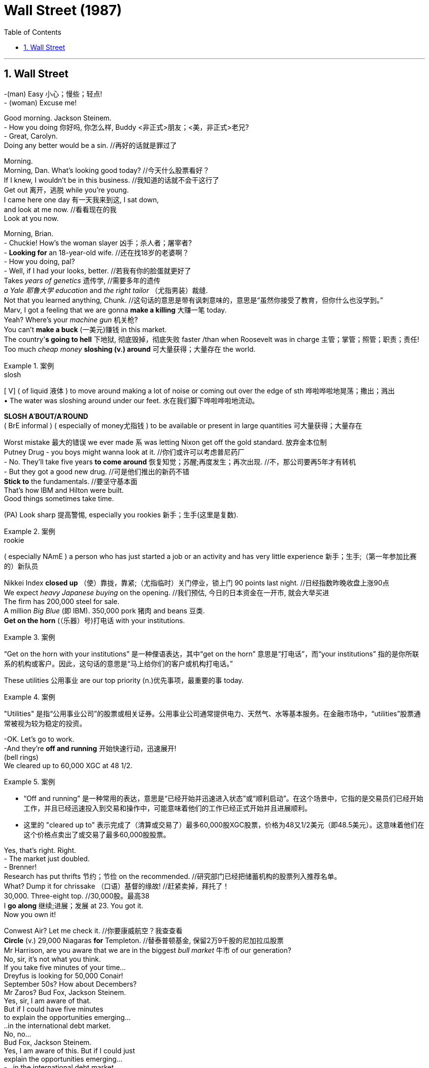 
= Wall Street (1987)
:toc: left
:toclevels: 3
:sectnums:
:stylesheet: ../+ 美国高中历史教材 American History ： From Pre-Columbian to the New Millennium/myAdocCss.css

'''

== Wall Street


-(man) Easy 小心；慢些；轻点! +
- (woman) Excuse me! +

Good morning. Jackson Steinem. +
- How you doing 你好吗, 你怎么样, Buddy <非正式>朋友；<美，非正式>老兄? +
- Great, Carolyn. +
Doing any better would be a sin.  //再好的话就是罪过了 +

Morning. +
Morning, Dan. What's looking good today? //今天什么股票看好？ +
If I knew, I wouldn't be in this business. //我知道的话就不会干这行了 +
Get out 离开，逃脱 while you're young. +
I came here one day 有一天我来到这, I sat down, +
and look at me now. //看看现在的我 +
Look at you now. +

Morning, Brian. +
- Chuckie! How's the woman slayer 凶手；杀人者；屠宰者? +
- *Looking for* an 18-year-old wife. //还在找18岁的老婆啊？ +
- How you doing, pal? +
- Well, if I had your looks, better. //若我有你的脸蛋就更好了 +
Takes _years of genetics_ 遗传学,   //需要多年的遗传 +
_a Yale 耶鲁大学 education_ and _the right tailor_  （尤指男装）裁缝. +
Not that you learned anything, Chunk. //这句话的意思是带有讽刺意味的，意思是“虽然你接受了教育，但你什么也没学到。”  +
Marv, I got a feeling that we are gonna *make a killing* 大赚一笔 today. +
Yeah? Where's your _machine gun_ 机关枪? +
You can't *make a buck* (一美元)赚钱 in this market. +
The country'*s going to hell* 下地狱, 彻底毁掉，彻底失败 faster /than when Roosevelt was in charge 主管；掌管；照管；职责；责任! +
Too much _cheap money_ *sloshing (v.) around* 可大量获得；大量存在 the world. +

[.my1]
.案例
====
.slosh
[ V] ( of liquid 液体 ) to move around making a lot of noise or coming out over the edge of sth 哗啦哗啦地晃荡；撒出；溅出 +
• The water was sloshing around under our feet. 水在我们脚下哗啦哗啦地流动。

*SLOSH AˈBOUT/AˈROUND*  +
( BrE informal ) ( especially of money尤指钱 ) to be available or present in large quantities 可大量获得；大量存在

====

Worst mistake 最大的错误 we ever made `系` was letting Nixon get off the gold standard. 放弃金本位制 +
Putney Drug - you boys might wanna look at it. //你们或许可以考虑普尼药厂 +
- No. They'll take five years *to come around* 恢复知觉；苏醒;再度发生；再次出现. //不，那公司要再5年才有转机 +
- But they got a good new drug. //可是他们推出的新药不错 +
*Stick to* the fundamentals. //要坚守基本面 +
That's how lBM and Hilton were built. +
Good things sometimes take time. +

(PA) Look sharp 提高警惕, especially you rookies 新手；生手(这里是复数). +

[.my1]
.案例
====
.rookie
( especially NAmE ) a person who has just started a job or an activity and has very little experience 新手；生手;（第一年参加比赛的）新队员
====

Nikkei Index *closed up* （使）靠拢，靠紧;（尤指临时）关门停业，锁上门 90 points last night. //日经指数昨晚收盘上涨90点 +
We expect _heavy Japanese buying_ on the opening. //我们预估, 今日的日本资金在一开市, 就会大举买进 +
The firm has 200,000 steel for sale. +
A million _Big Blue_ (即 IBM). 350,000 pork 猪肉 and beans 豆类.  +
*Get on the horn* (（乐器）号)打电话 with your institutions. +

[.my1]
.案例
====
“Get on the horn with your institutions” 是一种俚语表达，其中“get on the horn” 意思是“打电话”，而“your institutions” 指的是你所联系的机构或客户。因此，这句话的意思是“马上给你们的客户或机构打电话。”
====

These utilities 公用事业 are our top priority (n.)优先事项，最重要的事 today. +

[.my1]
.案例
====
"Utilities" 是指“公用事业公司”的股票或相关证券。公用事业公司通常提供电力、天然气、水等基本服务。在金融市场中，“utilities”股票通常被视为较为稳定的投资。
====

-OK. Let's go to work. +
-And they're *off and running* 开始快速行动，迅速展开! +
(bell rings) +
We cleared up to 60,000 XGC at 48 1/2. +

[.my1]
.案例
====
- “Off and running” 是一种常用的表达，意思是“已经开始并迅速进入状态”或“顺利启动”。在这个场景中，它指的是交易员们已经开始工作，并且已经迅速投入到交易和操作中，可能意味着他们的工作已经正式开始并且进展顺利。
- 这里的 "cleared up to" 表示完成了（清算或交易了）最多60,000股XGC股票，价格为48又1/2美元（即48.5美元）。这意味着他们在这个价格点卖出了或交易了最多60,000股股票。
====

Yes, that's right. Right. +
- The market just doubled. +
- Brenner! +
Research has put thrifts 节约；节俭 on the recommended. //研究部门已经把储蓄机构的股票列入推荐名单。 +
What? Dump it for chrissake （口语）基督的缘故!  //赶紧卖掉，拜托了！ +
30,000. Three-eight top.  //30,000股。最高38 +
I *go along* 继续;进展；发展 at 23. You got it. +
Now you own it! +

Conwest Air? Let me check it.  //你要康威航空？我查查看 +
*Circle* (v.) 29,000 Niagaras *for* Templeton. //替泰普顿基金, 保留2万9千股的尼加拉瓜股票 +
Mr Harrison, are you aware that we are in the biggest _bull market_ 牛市 of our generation? +
No, sir, it's not what you think. +
If you take five minutes of your time... +
Dreyfus is looking for 50,000 Conair! +
September 50s? How about Decembers? +
Mr Zaros? Bud Fox, Jackson Steinem. +
Yes, sir, I am aware of that. +
But if I could have five minutes +
to explain the opportunities emerging... +
..in the international debt market. +
No, no... +
Bud Fox, Jackson Steinem. +
Yes, I am aware of this. But if I could just +
explain the opportunities emerging... +
- ..in the international debt market... +
- (line disconnects) +
I'm sure that... +
Yesterday concerns my future. +
I need the info now, before the close. +
No, in ten minutes it's history. +
At four I'm a dinosaur! +
Howard, I thought you were a gentleman. +
Sure it's gone down. You got the tip. I didn't. +
- Why would I tell you to sell it? +
- Give it back! +
To who? I can't give it back - you own it! +
No, he's not here. +
- (whispers) That's what you told us to say. +
- Gimme that phone. +
- Hello? +
- Hello. +
- Who am I talking to? +
- The sales manager. What's the problem? +
What? Will you gimme a break? How was +
I supposed to know you were in surgery? +
What am I - Marvin the Mindreader?! +
Uh, no, sir. l'll discuss that with the +
account executive, and l'll get back to you. +
No, no, sir. You're welcome. +
I'm closing the account. +
If he doesn't pay tomorrow, you pay. +
Mr Lynch, I swear to you, he's lying. +
We give you a rich man's account,... +
..and you tell me he's gonna DK you +
for a lousy quarter point? +
You're being unfair, sir. +
You know he's got a history for bullshit. +
Somebody's got to pay. +
Ain't gonna be me. +
Buddy, Buddy. +
A little trouble, huh, today, Buddy? +
Howard the jerk reneged on me. I gotta +
cover his losses to the tune of seven grand. +
Yeah! I'm holding! +
I'm tapped out. American Express +
got a hit man looking for me. +
lt coulda been worse, right? +
Coulda been my money. +
Here, here, rookie, let me help you out. +
I got... a C-note. +
- Thanks, Marv. l'll make it up to you. +
- Yes, I am still here! +
You know what my dream is? +
To one day be on the other end of that phone. +
Oh, you got it, baby. +
Where the real cheesecake is. +
Hey, Bud, you forgetting something? +
The Gekko phone call? +
When are you gonna realise it's the big game +
hunters who bag elephants, not guys like us. +
- Gordon Gekko, please. +
- Gekko's beautiful. +
30 seconds after the Challenger blew up, +
he's selling NASA stock short. +
Yeah, but... 47 million he made +
on the Melcore deal. +
23 on the lmperial deal before he was 40. +
The guy makes 20 times what Dave Winfield +
makes in a year, and he talks to everybody. +
And he had an ethical bypass at birth. +
- Hello, Natalie. Guess who? +
- Mr Fox. +
Right. Every day I say to myseIf that today +
could be the day. So will you marry me? +
- l'll think about it. +
- Then can you get me through to Mr Gekko? +
- He's very busy. +
- Of course he is. Five minutes is all I ask. +
Mr Fox, I'm sure you're a good broker, +
but our traders deal with the brokers. +
Mr Gekko deals with investment bankers. +
- Tell him I called. There are big changes... +
- Yes, l'll give him your message. +
Leo, I understand, but you have to realise +
there'll be major subordinated debt involved. +
- Buddy, how ya doing? +
- Great, Charlie. Any better would be a sin. +
Jesus Christ! Listen, I hear all you guys +
on Wall Street are millionaires. +
- When you gonna make us all rich? +
- You need an account to win the lottery. +
- Give me 50 grand. l'll get you a condo. +
- Sure! We'll own the airline by then! +
Why don't he make himseIf rich, +
so he can pay off his school loans? +
Nice to see you're in such a good mood, Dad. +
Did Mom give you fish for dinner? +
You smoke too much. How often you +
gotta go to the hospital to realise? +
Leave me alone. lt's the only thing that +
makes me feel good. There, Frank. All set. +
Spaghetti! +
Your mother still makes lousy spaghetti. +
- lt's pasta now. Spaghetti's out of date. +
- So am l. You want a beer? +
Billie! Bring a Molson Lite for the kid! +
- Looking good, huh? +
- He looks terrific. +
Carl, we'll be at the bar. +
- l'll catch up with you. +
- All right, Charlie. +
So... +
You look like you've grown another inch, +
but you don't look so hot, Buddy. +
- You're gonna get bags under your eyes. +
- Yeah, I had a tough day. +
- Some jerk DK'd me. I gotta cover his loss. +
- Speak English. +
DK: Didn't Know who I was +
when the options he bought took a bath. +
- Bastard reneged on me! +
- I told you not to get into that racket. +
You coulda been a doctor or a lawyer. +
If you'd stayed at Bluestar, you coulda been a +
supervisor now, instead of being a salesman. +
Dad, how many times I gotta tell you I am not +
a salesman? I'm an account executive. +
Soon I'm moving into investment banking. +
You ask strangers for money - +
you're a salesman. +
Dad, it takes time. +
You gotta build a client list. +
I can make more money in one year +
as a broker than in five at this airline. +
Thank you, Billie. +
I don't get it, kid. You borrow money to go +
to NYU. First year out, you make 35 grand. +
You made 50 grand last year, and can't +
pay off your loans. Where does it go?! +
Dad, 50K does not get you +
to first base in the Big Apple. +
I got 40% in taxes, 15 grand for rent. +
I got school loans, car loans, food - +
that's three bills a month. I need suits... +
Come back home and live rent-free +
instead of that roach-infected place. +
$50,000! Jesus Christ! +
The whole world's off its rocker! +
I made $47,000 last year. That's before taxes. +
That's Queens, Dad! A 5% mortgage +
and you rent the top room. +
I gotta live in Manhattan to be a player. +
There is no nobility in poverty any more, Dad. +
One day you'll be proud of me. You'll see. +
lt's yourseIf you gotta +
be proud of, Huckleberry. +
How much you need? +
Can you spare 300? +
l'll pay you back next month, I promise. +
- I don't know if I got that much on me. +
- Not in here. Please. +
lt adds up. 300 here, 200 there. +
Your brother... +
I always say money's something you need +
in case you don't die tomorrow. Right, Carl? +
How you doing? +
- How's work treating you? +
- Damn mandatory drug test. +
They're driving us crazy. I got flagged for my +
blood pressure pills. Can you believe that? +
The good news is we had a meeting with +
the controller about some union business. +
Remember the accident last year +
and the investigation? +
The FAA is gonna rule it was a manufacturing +
error in the door-latch mechanism. I knew it. +
I kept telling 'em it wasn't maintenance. +
lt's the greedy manufacturers in Cincinnati. +
- That's great. +
- This gets us out from under suspension. +
We can go for those new routes to Pittsburgh +
and Boston. We'll compete with the big guys. +
To Bluestar. As your broker, all I can +
advise is you hold on to that stock. +
What stock? Are you kiddin'? +
- Are you sure about this thing? +
- What? +
- The FAA announcement. +
- Sure I'm sure. +
Look at me. You got that +
mischievous look in your eye, Buddy. +
You used to smile like that +
when you were a kid sleeping. +
lt's true. Just like that. +
( computer plays "Happy Birthday") +
Morning, Gordon. +
Delivery for Mr Gekko. lt's a personal item. +
He needs you to sign for it. +
Send him in. +
Hello, Natalie. Recognise the voice? Here's +
a hint - you're thinking about marrying me. +
- Why are you here? +
- You're lovelier than I pictured. +
- Got a birthday present for Mr Gekko. +
- You can't come barging in here. +
- What makes you think it's his birthday? +
- Well, it's in the bible, see? +
You better go buy him a gift. +
Please, Natalie, let me give this to him. +
Cuban cigars. His favourite and tough to get. +
Please, Natalie? +
Stay here. l'll see what I can do. +
Wait outside. +
Yeah, l'll see you shortly, I hope. +
Five minutes. +
Well, life all comes down to a few moments. +
This is one of 'em. +
What the hell's going on? +
I'm looking at 200,000 shares move, pal. +
I wanna know if we're part of it. +
We'd better be, or I'm gonna come +
and eat your lunch for you. Back in two. +
Sorry, Jeff. Look, I loved it at 40. +
lt's an insult at 50. +
Their analysts don't know +
preferred stock from livestock. +
Wait till it heads south, then we raise the +
sperm count on the deal. Get back at ya. +
This is the kid. Calls me 59 days in a row. +
Wants to be a player. +
Oughta be in the dictionary +
under "persistence". +
Listen, Jerry, I'm looking for negative control. +
No more than 30, 35%. +
Just enough to block anybody else's merger +
plans, and find out if the books are cooked. +
If it looks as good as on paper, +
we're in the kill zone, pal. +
Lunch? You kiddin'? Lunch is for wimps. +
OK, Billy. l'll talk at ya. +
How do you do, Mr Gekko? I'm Bud Fox. +
So you say. Nice to meet you. +
Hope you're intelligent. +
- Where'd you get these? +
- I got a connection at the airport. +
So what's on your mind, kemo sabe? +
Why am I listening to you? +
I gotta monitor my blood pressure, +
so don't upset me. +
No. No, sir. +
ln 45 seconds, the microprocessor computes +
your systolic and diastolic pressure. +
Got an LCD read-out, cost-effective... +
Less than one visit to a doctor. +
I just wanna let you know l've read all about +
you at NYU Business. I think you're a genius. +
l've always dreamed of one thing and +
that's to do business with a man like you. +
- What firm you with? +
- Jackson Steinem. +
They're going places. +
Good junk-bond department. +
You the financing on +
that Jansen investment? +
Yeah. I'm working on +
some other interesting stuff. +
Cosmetic company, by any chance? +
Are you tweIfth man on the deal team? +
Last to know? +
- I can't tell you that, Mr Gekko. +
- So what you got for me, sport? +
Chart breakout on +
Whitewood-Young lndustries. +
Explosive earnings. A 30% discount from +
book. Great cash flow. Couple of 5% holders. +
- lt's a dog. +
- Strong management. +
lt's a dog, pal. What else you got +
besides connections at the airport? +
(secretary) Mr Stevenson in San Francisco. +
- He respond? +
- Lecturing on economics. +
- What?! +
- No, he's in Chicago. +
Why the hell is Cromwell giving a lecture +
tour when he's losing 60 million a quarter?! +
Guess he's giving lectures +
in how to lose money. +
If this guy owned a funeral parlour, +
no one would die! This turkey is braindead! +
OK. All right, Christmas is over, +
and business is business. +
You keep on buying. Dilute the son of a bitch! +
Ollie, I want every orifice +
in his fuckin' body flowin' red! +
He's flowin', Gordo. Piece of cake. +
This guy's the best trader on the street. +
Susan, get me the LBO analysis +
on Teldar Paper. Bring it in here, please. +
- (intercom) Mr Gekko, your wife. +
- What else you got? +
Terafly. Analysts don't like it. I do. +
The break-up value is twice the market price. +
This deal finances itseIf. +
You sell off two divisions... +
Not bad for a quant, +
but that's a dog with different fleas. +
Come on, pal. +
Tell me something I don't know. +
lt's my birthday. +
Surprise me. +
- Bluestar. +
- What? +
- Bluestar Airlines. +
- Rings a bell somewhere. So what? +
lt's a comer. 80 medium-body jets. 300 pilots. +
Flies to Florida, Canada, +
uh, Northeast, the Caribbean. +
- Great slots in major cities. +
- I don't like airlines. Lousy unions. +
Well, there was a crash last year. +
They just got a favourable +
ruling on a lawsuit. +
Even the plaintiffs don't know about it. +
Well, how do you know about it? +
I just know. +
The decision should clear the way +
for new planes and routes. +
There's only a small float. You should grab it. +
Good for a five-point pop. +
250,000 shares at 18 1/4 from Jansen. +
I can pull twice that at 18 1/2 +
from the California pensions. +
We got close to haIf a million +
shares in the bag. +
The Terminator! +
Blow 'em away, Ollie! +
We got the Beezer Brothers. +
I'm working on the Silverberg boys. +
Rip their fuckin' throats out! +
Stuff 'em in your garbage compactor! +
lnteresting. Got a card? +
Home number's on the back. +
Bud Fox, I look at a hundred +
deals a day. I choose one. +
- I hope to hear from you, sir. +
- Thanks for the cigars. +
Let's go, guys. Looks like +
we're going over 5% in Teldar. +
Start the lawyers on a tender offer and 13D. +
We buy everything in sight, +
but we don't pay over 22. +
They'll fight. They got Myers +
and Thromberg doing their legal. +
- Thanks, Natalie. +
- Have a nice day, Mr Fox. +
Mr Gekko, your conference call is ready. Mr +
Sugarman in Delaware, Mr Bernard in LA,... +
..Mr Jackson and Ms Rosco +
in London. They're all on. +
Please, I'm begging you. +
I'm in a bind down here. +
We got all these damn new computers and +
young men that are edging me out here. +
Hey, Bud! Did he see you? +
Yeah, he saw right through me. +
Cheer up. You shook Gekko's hand +
and you still got all your fingers. +
Besides, he's not the only +
elephant in the jungle. +
Holy cow! Did you get something +
from him? Teldar Paper, huh? +
Nah. lt's a dog with fleas. +
Fox, where have you been +
for the last three hours, hm? +
If I were you, and I thank +
my personal God I am not,... +
..l wouldn't be sitting around chinwagging. +
Plenty of six-figure names +
in that zip-code pile to cold-call. +
Buddy, I got tickets for the Knick game +
tonight. Cruise some chicks afterwards. +
Whaddaya say? +
- No, I gotta read my charts. +
- Forget charts, will ya? +
We're not fund managers. +
Churn 'em and burn 'em! +
I am offering you the Knicks and chicks. +
God help you before you turn +
into poor Steeples over there. +
Preferably Lou Mannheim. +
Yeah, nice guy, but he's a loser. He lost all +
his equity when the firm went belly-up in '71. +
You wanna be in your sixties still pitching? +
Hey, Buddy, whatever happened to +
that cute analyst at Thudder and Wicks? +
Cindy. Having sex with her +
was like reading the Wall Street Journal. +
- She had a heartbeat. +
- You wanna bet? +
I gotta get to work. Zs today. +
Call for you, Buddy! Pick up two! +
- Bud Fox. +
- All right, Bud Fox. +
I want you to buy 20,000 shares of Bluestar... +
..at fifteen and an eighth, +
three-eighths tops. +
And don't screw it up, sport. +
- Think you can handle that? +
- Yes, sir! Thank you. You won't regret this. +
Whoo! Marv, I just bagged the elephant! +
Gekko? +
- Hiya, sport. +
- Nice to see you again, Mr Gekko. +
Try the steak tartare. lt's off the menu. +
Louis'll make it for you. +
- (Louis) Of course, sir. Anything to drink? +
- Just an Evian, please. +
Hey, see this? Can you believe it? +
lt's got a two-inch screen. +
I can hardly see it. +
lt's for my kid - Rudy. +
Three years old, he's an electronics freak. +
We're going into a new age, pal. +
So how's business today? +
Great. Bluestar was at 17 1/4 +
when I left the office. Up from 15. +
Might spin up to 18 by the bell. +
Teldar's shooting up. +
Did you buy any for yourseIf? +
I bet you were on the phone +
two minutes after you got out of my office. +
No, sir, that wouldn't have been legal. +
Sure. Relax, pal. +
No one's gonna blow the whistle on you. +
ls that legal? Why don't you +
put that in my account? +
- Hey, Gordon! +
- Georgie! The cellular king! How you been? +
- Monique, nice to see you, my dear. +
- Hello, Gordon. +
- You look wonderful. +
- You're looking very well yourseIf. +
And Mr Davis... +
Can I get the check here, please? +
For chrissakes! +
Cover that Bluestar buy. Put 200 thou on one +
of those bow-wow stocks you mentioned. +
Pick the dog with the least fleas. +
Use a stop-loss, so your downside's 100 thou. +
And buy a decent suit. +
You can't come in here looking like this. +
Go to Morty Sills. Tell him I sent you. +
Yes, sir. Thank you, Mr Gekko. Thank you +
for the chance. You will not regret this. +
You're with a winner. +
Right... right... +
Put the rest of the money in a tax-free fund. +
I wanna see how you do before I invest it. +
And save the cheap salesman talk. +
lt's obvious. +
- Excuse me, sir? +
- You heard me. +
I don't like losses, sport. +
Nothing ruins my day more than losses. +
Now you do good... you get perks. +
Lots and lots of perks. +
- Louis, take care of my friend. +
- Thank you, sir. +
Have a good lunch, Buddy. +
Hi, Richard. +
(knock on door) +
Hi, Bud. +
Hi. +
I'm Lisa. A friend of Gordon's. +
Lisa? Gordon? Oh, oh, Mr Gekko. Sure. +
Uh, would you like to come in? +
Didn't he tell you? +
Oh, that's so like Gordon. +
Why don't you get dressed? We're going out. +
We are? +
So... where are we going? +
Wherever you like. +
Lutéce. 21. The River Café. +
Or maybe we could just... +
..drive around for a while. +
Work up an appetite. +
Want some? +
Gordon tells me that +
you're a very talented broker. +
What do you like? +
Like? (clears throat) Well... +
l've got this guy who tells me +
to buy Hewlett-Packard,... +
..but l've been burned on tips. +
Uh... Hewlett. +
Now, let's see. lt closed at 41 1/4. +
Up an eighth. Very attractive. +
About, uh... average yield. +
- Very attractive. +
- Mmm... +
- Rising profits. +
- Ooh! +
Strong balance sheet. +
You're hot on this stock. +
Uh... lt's ready to take off. +
l'd jump all over it if I were you. +
- Good morning, Carolyn. +
- Morning. You look happy. +
- Any better and l'd be guilty. +
- You were never innocent, sugar pie. +
How do you know? You wish! +
Goddamn! We sure went down +
the toilet on that ugly bitch! +
Oh, Buddy! Mr Gekko's office is looking +
for you. Be at the Wyatt Club courts at six. +
Come on, sport. You gotta try harder. +
I need some exercise, for chrissakes. +
- I don't think I can go on, Mr Gekko. +
- Push yourseIf. Finish out the game. +
lt's a very nice club, Mr Gekko. +
Yeah. +
Not bad for a City College boy. +
Bought my way in. Now all these lvy League +
schmucks are sucking my kneecaps. +
I just got on the board of the Bronx Zoo. +
lt cost me a mil. +
That's the thing you gotta +
remember about WASPs. +
They love animals, +
but they can't stand people. +
Uh, Mr Gekko,... +
..we took a little loss today. +
We got stopped out on Terafly. +
About a hundred grand. +
Well, I guess your dad's not a union +
representative of that company, huh? +
How do you know about my father? +
The most valuable commodity +
I know of is information. +
Wouldn't you agree? +
Yeah. +
The public's out there +
throwing darts at a board, sport. +
I don't throw darts at a board. +
I bet on sure things. +
Read Sun Tzu, The Art of War. +
"Every battle is won before it's ever fought." +
Think about it. +
You're not as smart as I thought you were. +
You ever wonder why fund managers +
can't beat the S&P 500? +
Cos they're sheep. +
And sheep get slaughtered. +
l've been in this business since '69. +
Most of these Harvard MBA types +
don't add up to dogshit. +
You need guys that are poor, +
smart and hungry. And no feelings. +
You win a few, you lose a few, +
but you keep on fighting. +
And if you need a friend, get a dog. +
lt's trench warfare out there, pal. +
- Hey, Georgie. +
- Hey, Gordon. +
- How's Larchmont treating you? +
- Fine. How's the Praxar deal going? +
- You should know, pal. +
- Asshole! +
And inside here, too. +
I got 20 other brokers analysing charts, pal. +
I don't need another one. +
See you around, Buddy. +
I am notjust another broker, Mr Gekko. +
If you give me another chance, l'll prove it. +
l'll go the extra yard for you. +
Just one more chance, Mr Gekko. Please! +
Want another chance? Then stop sending me +
information, and start getting me some. +
Get dressed. l'll show you my charts. +
- You know the name? +
- Larry Wildman, one of the first raiders. +
Sir Larry Wildman. Like all Brits, thinks +
he was born with a better pot to piss in. +
Bribed an old secretary of mine +
to open her mouth. +
Stole RDL Pharmaceuticals +
right from under me. +
Wildman, the "White Knight". +
I remember that deal. +
You were involved, Mr Gekko? +
Payback time, sport. +
See that building? I bought that building +
ten years ago. My first real-estate deal. +
Sold it two years later. +
Made an $800,000 profit. +
lt was better than sex. +
At the time I thought that was all the money +
in the world. Now it's a day's pay. +
Anyway, I had a mole in Wildman's operation. +
- He gave me haIf the picture, then got fired. +
- I don't think I follow you. +
Wildman's in town. +
He just became an American citizen. +
Something big is going down, OK? +
I wanna know where he goes, what he sees. +
I want you, pal, to fill out the missing picture. +
Mr Gekko, it's not exactly what I do. +
I could lose my licence. +
If the SEC found out, I could go to jail. +
That's inside information, isn't it? +
Like when a father tells his son +
about a court ruling on an airline? +
Or someone overhears I'm buying Teldar, +
and decides he's gonna buy some? +
Or the chairman of the board of XYZ +
decides it's time to blow out XYZ? +
ls that what you mean? +
Unless your father's on the board +
of directors of another company,... +
..you and I are gonna have a very +
tough time doing business together. +
- What about hard work? +
- What about it? You work hard? +
Bet you stayed up analysing that stock +
you gave me. Where'd it get you? +
My father worked like an elephant till +
he dropped dead at 49 with a heart attack. +
Wake up, will ya, pal? +
If you're not inside, you are outside, OK? +
I'm not talking about some +
$400,000-a-year Wall Street stiff,... +
..flying first class and being comfortable. +
I'm talking about liquid. +
Rich enough to have your own jet. +
Rich enough not to waste time. +
Fifty, a hundred million dollars, Buddy. +
A player,... +
..or nothing. +
Now you had what it took +
to get into my office. +
The real question is whether +
you got what it takes to stay. +
Look at that. +
You're gonna tell me the difference +
between this guy and that guy is luck? +
Mohammed, pull over. +
If you don't mind, I'm gonna +
drop you off here. I'm late. +
Buddy, it's been nice meeting you, OK? +
(Buddy taps on window) +
All right, Mr Gekko. +
You got me. +
Excuse me, please. +
Excuse me. +
I'm sorry, sir. Do you have a reservation? +
- Uh, table for one. +
- Reservations only. We're booked for a week. +
All right. Don't touch. +
Everything ready, sir. +
Excuse me! ls Mr Wildman +
on board that plane? +
Shit! My boss is gonna kill me! +
I'm supposed to give him this. +
- You know where that plane is going? +
- Erie, Pennsylvania. +
Thank you. +
After spending the morning at Kahn +
Seidelman in the junk-bond department,... +
..he had lunch at that restaurant, Le Circus, +
with some well-dressed bean counters. +
He later stopped off at Morgan. l'd say +
from all the smiling and palm-pressing... +
..Larry got himseIf some +
nice fat financing, GG. +
Bright, but not bright enough, Sherlock. +
Roll the dice and play Monopoly. +
What box is Sir Larry gonna +
land on in Erie, Pennsylvania? +
Jesus Christ! He's buying Anacott Steel. +
OK. When the market opens tomorrow, +
I want you to buy 1500 July 50 calls. +
- You hear me? +
- Yes, sir. +
And start buying 1,000-share blocks +
and take it up to $50. +
When it reaches 50, +
give out a little taste to your friends. +
Then I want you to call +
the Wall Street Chronicle, extension 1605. +
You tell the man +
"Blue Horseshoe loves Anacott Steel". +
- You got that? +
- The Wall Street Chronicle. +
Congratulations, Buddy. +
You scored. l'll talk at ya. +
Start buying Anacott Steel across the board. +
Use the offshore accounts. +
And keep it quiet. +
Frank, 10,000 ANC at 46. Let me know +
how the options are opening, OK? +
Thank you. +
Jackson Steinem! +
- How is Anacott Steel? +
- 5 3/4, 6. 2,000 up. +
- Six at 10,000. +
- l'll sell you 2,000. +
That's not what I said. I said 20,000 shares. +
(trader) Anacott trades at six. +
- 8,000 at a quarter? +
- l'll take 8,000. +
Make it six to a haIf, 2,000 up. +
(Marvin) I know what time it is, +
and this is what I'm saying. +
We have important financial news, Mr Erlich, +
that just happens to concern your future. +
- You could benefit... What's going on? +
- Anacott Steel. Put your best customers in it. +
Lou, I got a sure thing. +
Anacott Steel. +
No such thing, except death and taxes. Not +
a good company any more. No fundamentals. +
What's goin' on, Bud? +
You know something? +
Remember, there are no short cuts, son. +
Quick-buck artists come and go +
with every bull market. +
The steady players make it +
through the bear markets. +
You're a part of something here, Bud. +
The money you make for people creates +
science and research jobs. Don't sell that out. +
You're right, but you gotta get to the +
big time first, then you can do good things. +
- You can't get a little bit pregnant, son. +
- Lou, trust me. lt's a winner. Buy it. +
We'll kamikaze over to Nell's, +
chase some cotton underwear. +
I know this 18-year-old bimbette +
that's gorgeous. Hold on. +
- Play tennis Saturday? +
- Can't. Fly-fishing in Canada. Real big client. +
- Take Anacott? +
- Light snack, but good. Thanks, pal. +
You're sharking your way up. +
No, no, my dear, you've got to diversify. +
I got a sure thing. Anacott Steel. +
l've just heard the most lovely two words. +
Blue Horseshoe loves Anacott Steel. +
Anacott Steel. +
Looks like Anacott Steel's in play. +
Check the ARBs. +
Looks like it's being accumulated. +
Lou? Anacott. I buy. Yeah. +
Take it and bid it. +
Quarters won't matter. +
Keep taking Anacott. +
This is special. Anacott. Paint the tape. +
- Bet the ranch. +
- Buy 100,000 shares. +
- Wildman is sniffing around. +
- lt's on automatic pilot to the moon. +
- If it hits 75, we'll clean 24 mil. +
- (Gekko) Relax, pal. +
Don't get emotional about stock. +
lt clouds the judgment. +
Which closed at 5 1/8, up 5 1/8 from +
yesterday's close on heavy trading. +
Can I help you? +
Yes, I'm Bud Fox. I have some +
papers for Mr Gekko to sign. +
- Come in. +
- Thank you. +
- I'm sorry about this, Mr Gekko. +
- lt's all right. lt's OK. +
You wanna wait here? +
Problems? +
No problem. +
This is Bud Fox. My wife, Kate. +
- Hello. You came out from the city? +
- Yes, ma'am. +
Ah, long drive. You want a drink? +
Yeah, you want a drink? Um... sure. +
- If you'd rather not. +
- No, come on. Have a drink. +
Get to meet all the people. +
lt's a good idea. +
We got Sam Ruspoli, Carmen Winters, +
Stone Livingston. This is Bud Fox. +
His illustrious wife, Muffie. +
Candice Rogers, Dick Brady. +
Darien Taylor. All old friends. +
Hi. +
Great idea, Gordon. I know good help is hard +
to find, but can it create a dry vodka martini? +
lt doesn't talk back or steal the silverware. +
And Dick here is gonna get me +
an exemption, aren't you? +
I'm in St Kitts with this new +
Kamali leopard-skin V-cut bikini,... +
..which is gonna turn back the clock on my +
marriage five years. Know what I mean? +
Call for you, sir. Sir Lawrence Wildman. +
He says it's important. +
Thank you, Nyung. +
Would you fix Mr Livingston another +
martini? Stick around. This could be fun. +
lt's all because this Ukrainian bitch +
botched the job on my wax on my bikini line. +
How ghastly! Sue her. +
- Larry, what a surprise! +
- I want to see you, Gordon. +
Can it wait till tomorrow? I got people here. +
- No, this can't wait. lt's important. +
- OK. If you feel that way, come on over. +
Ah! There you are! +
Can I steal him for a minute? +
- Of course. +
- I want your opinion. +
So what do you see in this? +
Purity. lnnocence. +
A few thousand dollars +
down the tubes, if you ask me. +
Really? +
You can kiss your career +
as an art appraiser goodbye. +
We paid over 400,000 for it at the +
contemporary picture sale last June. +
Jesus, you could've had +
a whole beach house for that! +
Sure you could. ln Wildwood, New Jersey. +
If you sold this one, you could +
have a nice penthouse on Fifth. +
You wouldn't have much +
left over for decoration. +
lt's nice, if you're on mushrooms. +
I thought Gordon was a tough businessman. +
He sure has taken a bath on that. +
A bath? l'd say Gordon is one of +
the most astute collectors around. +
He has a great eye, and he only buys the best. +
Like this rug, for instance. +
A Bokhara. lt's the finest of its kind. +
After he bought it, a dealer +
representing the Saudi royal family... +
..offered him twice what he paid. +
lt absolutely makes the room. +
See how this bit of celadon in the border +
is picked up by these cushions? +
Although it's a sacrilege +
having that Etruscan vase on the table. +
Some dope might use it as an ashtray. +
- I guess you're a decorator? +
- You got it. +
A great spender of other people's money. +
If you're that good, I'm sure you +
can do wonders with my place. +
- Where would that be? +
- Upper West Side. +
Really? Home of the exposed +
brick wall and the houseplant? +
lt's just a rental. l'll be moving to the East +
Side soon. Some deals brewing with Gordon. +
But that's just conversation. +
What about real things? +
Like dinner? The two of us... next Friday? +
Café Santo Domingo. +
What if I have a previous engagement? +
You break it. +
There you go again, Darien. +
Talking with strange men. +
Hello. Sam, do you know Bud Fox? +
Sam is in banking. +
- Works for Gordon. +
- Nice meeting you. +
- Are you staying for dinner? +
- No, I have work to do. +
- (doorbell) +
- Ah. The bell. +
Excuse me. +
Call me next week. l'll give you an estimate. +
- Larry, how have you been? +
- Fine. Travelling, actually. +
- Can I get you a drink? +
- No, thank you. +
Larry! Excuse me. Sir Larry. +
How are ya? Goddamn, you look great! +
- Gordon. +
- So you wanna talk. +
- l'll be heading back now, Mr Gekko. +
- Stick around. +
This is one of my gang. Bud Fox. +
Shall we go upstairs? +
Yeah. +
The rarest pistol in the world, Larry. +
A .45 Luger. +
Only six of 'em were ever manufactured. +
Congratulations. +
Rarer still is your interest in Anacott Steel. +
My interest is the same as yours. Money. +
Thought it'd be a good investment for my kid. +
No, this time I'm in for the long term. lt's +
not a liquidation. I'm gonna turn it around. +
You're getting a free ride on my tail, mate. +
With the dollars you're costing me to +
buy back stock, I could modernise the plant. +
I'm not the only one who pays here, Gordon. +
We're talking about lives and jobs. +
Four generations of steelworkers... +
Correct me if I'm wrong, but when you got +
CNX Electronics, you laid off 6,000 workers. +
Jemson Fruit, 4,000. +
That airline you bought, um... +
I could break you, mate. +
ln two pieces over my knees. +
You know it. I know it. +
I could buy you six times over. +
I could dump the stockjust to burn your arse! +
But I happen to want the company, +
and I want your block of shares. +
I'm announcing +
a tender offer at 65 tomorrow. +
I'm expecting your commitment. +
Showdowns bore me, Larry. Nobody wins. +
You can have the company. +
ln fact, it'll be fun watching you and your +
giant ego trying to make a horse race of it. +
Buddy, what's a fair price for that stock? +
The break-up value is higher. lt's worth 80. +
Well, we don't want to be greedy. +
So what do you say to 72? +
You're a two-bit pirate and greenmailer. +
Nothing more,... +
..Gekko. +
Not only would you sell your mother +
to make a deal, you'd send her COD. +
My mail is the same colour as yours is, pal. +
Or at least it was until the Queen +
started calling you "Sir". +
Excuse me before I lose my temper. +
71? +
Considering you brought my mother into it,... +
..71.50. +
Done. +
You'll hear from my lawyers +
tomorrow, 8am. Good night. +
He's right, I had to sell. +
The key to the game is capital reserves. +
If you don't have enough, you can't piss +
in the tall weeds with the big dogs. +
"All warfare is based on deception." Sun Tzu. +
"If your enemy is superior, evade him." +
"If angry, irritate him." +
"If equally matched, fight. +
And if not, split. Re-evaluate." +
He's learning, huh? Buddy's learning! +
(phone ringing) +
- Yeah? +
- (Gekko) Money never sleeps, pal. +
Just made 800,000 in Hong Kong gold. +
lt's been wired to you. +
Play with it. You done good, +
but you gotta keep doing good. +
I showed you how the game works. +
Now school's out. +
Mr Gekko, I'm there for you 110%. +
No, no, no, no. You don't understand. +
I wanna be surprised. +
Astonish me, pal. New info. +
I don't care where or how you get it. +
Just get it. +
My wife tells me you made a move on Darien. +
Here's some inside info for you. +
That GQ type she's going out with +
got big bucks,... +
..but he's putting her feet to sleep. +
Exit visas are imminent. +
I don't want you losing your place in line. +
Ah, Jesus! +
I wish you could see this. +
The light's coming up. +
l've never seen a painting that +
captures the beauty of the ocean... +
..at a moment like this. +
I'm gonna make you rich, Bud Fox. +
Yeah. Rich enough +
that you can afford a girl like Darien. +
This is your wake-up call, pal. +
Go to work. +
- Fox! +
- Mr Barnes. +
Buddy D, is this déjâ vu +
|What's it been? A year, year and a haIf? +
So, I hear you're moving up in the world. +
A senior associate. Not bad. Not bad. +
How's Margie? +
I can't complain. +
I got a house in Oyster Bay, you know. +
Market treating you good? +
- Still seeing that sexy French chick? +
- No. No. She asked the wrong question. +
- What was that? +
- "What are you thinking?" +
The hours are hell, but the cash +
is starting to tumble in. +
I know this guy who has an ironclad way +
of making money. I can't lose or get hurt. +
Can't get hurt. So does this guy +
have a tip for an honest lawyer? +
Maybe. Check out Teldar Paper,... +
..but don't quote me. +
And you? I hear you're handling the Fairchild +
Foods merger, and it may not go through. +
Any surprises I haven't read about +
in the Wall Street Journal? +
Come on, that's illegal. +
You wouldn't wanna get me disbarred. +
Who's listening? +
Just one college buddy talking to another. +
- Yeah, right. +
- Oh, relax, Roger. +
Everybody's doing it now. +
But, if you don't know, +
then... you don't know. +
And if I did... +
..what's in it for moi? +
More money than you ever dreamed of. +
Nobody gets hurt. +
You think about it. +
- Let's grab a beer. What do you say? +
- Uh... too much to do. But l'll walk you out. +
The file's on the desk, Marie. +
Get inside my uncle's door +
and the secrets of the world are yours. +
Lifeblood of companies... +
Of course, you gotta go +
to law school first, but... +
Mr Panos, l've been charting +
the growth of office space. +
You're in the right business +
at the right time. +
Thank you for tell me what I already know. +
Look, I'm very impressed with your work, +
and I could use a tax break. +
Let me ask, what would you say to +
some working capital and a partner? +
Why do I need a partner? +
Look, you need more vans. 42 employees +
can't cover the buildings you got,... +
..not to mention the clients +
we'd have together. +
I am an expert at identifying undervalued +
assets such as this business. +
The good news, Gordon, +
is Rorker Electronics. +
That's right. I see it happening +
in the next two months. +
Come on, their quarterlies are for shit. +
I got a little gift for you. +
Gordon will be very pleased. +
What else have you got? +
You know Marty Weidman? +
He netted 650G off of that merger. +
26 years old, the guy's Rambo. +
- He's an asshole! +
- He is Rambo! +
He's got a Porsche Turbo +
Cabriolet, about 75 thou. +
I think if I can make a bundle of cash +
before I'm 30 and get out of this racket,... +
..l'll be able to ride +
my motorcycle across China. +
l'd like to do for furniture what +
Laura Ashley did for interior fabrics. +
Produce a line of high-quality +
antiques at a low price. +
Sounds great. l'll take you public. +
You will? +
Can I help you? +
Oh. Excuse me. ls this Bill Bates' office? +
No. +
I'm sorry. +
Hiya, Dad. +
- What brings you out here? +
- Client's got a private jet at Butler. +
- Hey, Buddy. How ya doing? +
- Mr Wall Street! +
The bozos that keep us in the air! +
- Give us a hand. +
- Do an honest day's work. +
All right. Change the oil, +
fill the tyres and park it out back. +
This kid wanna buy the plane? +
- You always light up when you see me. +
- Don't start, all right? +
All right. +
So who peed in your Cheerios? +
Goddamn fare wars are killing us! +
Management's gonna lay off +
five of my men this week. +
I'm sorry about that. +
- So how much you need? +
- I don't need anything. I'm doing great. +
New client, new ball game. +
Things are starting to happen. +
Sure. Lots of guys at the track talk like that. +
How do you know you'll have any dough +
next month? Jesus Christ, what is this? +
lt's a dividend. +
l've borrowed at least five grand +
over the years. +
Oh, stop it. +
Put this towards your school loan. +
Forget the loans. Look, Dad, things +
are good and it's gonna stay that way. +
- Buy yourseIf a new suit. +
- What do I need a suit for? +
I don't hobnob with the jet set. +
I just fix their planes. +
Then get a decent bowling jacket, so you +
don't look like the Roto-Rooter man. +
Come on, what's money for? Enjoy yourseIf. +
Money is a pain in the ass, +
if you ask me. But thanks, kid. +
- How about dinner? +
- Sure. Any night this week. +
OK. No, I'm sorry. This week's booked. +
- l'll check with my girl. l'll get back to you. +
- You do that, Huckleberry. +
I gotta run. You stop smoking, you hear? +
l'll talk at ya. +
Whoo! Oh! +
(Darien shrieks) +
(man) lt's in both our interests to put +
a safe distance between you and us. +
- You understand that, Mr Fox? +
- Sure. +
This gives you limited power of attorney +
for Mr Gekko's account. +
Every ticket you buy must be +
marked "power of attorney". +
That means that you call the shots. +
Mr Gekko has no official knowledge +
of what stocks you're buying. All right? +
Just sign it at the end, twice. +
I never knew how poor I was +
until I started making money. +
Your transactions will be +
monitored by StockWatch. +
If any trouble does arise, +
you are on your own out there. +
The trail stops with you, understand? +
Spread the buy orders over +
different accounts, you won't get burnt. +
I have friends that won't +
mind making easy money. +
- (child shrieks) +
- Rudy Gazoodi! How's my cutie?! Viens ici! +
(man) We need more votes for the +
showdown, but don't wanna go public... +
- Bonjour, Monsieur Buddy. +
- Bonjour, Monsieur Buddy. +
Oh! He speaks French already. +
Kid had the highest score in his lQ test. +
lt is so difficult to get into +
a good nursery school now. +
They even go to your home +
to make sure you're acceptable. +
That's it for you with the grown-ups. +
- Nicole, would you take him for a nap now? +
- Viens, mon petit. +
Give him a bath and put that +
cute little black suit on him. +
This is a contact at one of our offshore banks. +
On settlement day you'll open +
an account for Mr Gekko... +
..under the name Geneva Roth Holding Corp. +
Then you'll wire-transfer the money +
to this account in the Cayman lslands. +
You're gonna make a lot of money, pal. +
The stakes are going up. No mistakes. +
Piece of cake, Gordon. +
If I could have anything,... +
..this would almost do. +
Almost. +
How'd your conference go with Gordon? +
lt went fine. We reached an agreement, +
and decided to split up the world between us. +
(Darien laughs) +
You have modest wants. +
I like that in a man. +
- What do you want? +
- Let's see. +
A Turner. A perfect canary diamond. +
World peace. +
The best of everything. +
Well, why stop at that? +
I don't. +
My client wants to buy a large block +
of Teldar. He needs to spread it around. +
l'll park some money in your account. +
If it hits, you get a big cut. +
I'm telling you, this is the easiest +
money you've ever made. +
All right, Bud. +
Let's do it. +
We go way back, Harry. +
You know, l-l-l've put a lot of money +
into this firm over the years. +
- I brought in a lot of business. +
- You've taken enough out, too. +
- You should have something put aside. +
- With the divorces I haven't had a chance. +
- The bridges are burned. +
- When you fire me I'm finished. On the street. +
- How do you think I feel about this? +
- How do you think I feel? +
l've got responsibilities. l've got two kids... +
What's going on? +
Lynch is giving him the boot. +
Not pulling his quota. +
We're all one trade away from humility. +
New report on GM and a conference call +
in defence stock in my office, 7 am tomorrow. +
No RSVP required. Just be there. +
Now, on a more inspiring note, +
the new office record... +
..for a single month's gross commission +
from the wealthy individual accounts... +
..goes to Bud Fox. +
Shows cold calling does work, fellas. +
Way to go, Bud. Superjob. Come on up here. +
Bud, congrats. You just made my life +
twice as hard around here. +
You're on a roll, kid. Enjoy it +
while it lasts, cos it never does. +
Just kicking ass and taking names, Lou. +
Come along with me, Bud. +
This is yours now, Bud. +
Credenza. Tree. Windows. +
And, significantly more attractive, +
your private secretary Janet. +
- Nice to meet you, Mr Fox. +
- Hello, Janet. +
Well, I don't really know what to say. +
Thank you, Mr Lynch. +
No, I thank you, Bud. +
The minute I laid my eyes on you +
I knew that you had what it takes. +
Now you can focus on the big-ticket retail. +
Oh, this is very nice. This is very nice. +
So what is it? Mr Cocksucker now? +
Everybody hates the Upper East Side. +
They wanna live on the West Side. +
But when it's resale time +
the East Side moves all the time. +
What have you got on the West Side? +
Sean and Madonna?! Trust me. +
Massage, sauna, Jacuzzi... tanning salon. +
Best schools in the city. +
A cute young boy like you gotta think +
of a future lady friend in your life... +
..when you've finished woIfing around. +
Course, I'm taken. +
Oak strip floors. +
My husband can get you a 10% mortgage. +
I would do it myseIf, except +
I'm into four other deals right now. +
So, I got a four o'clock and a five. One's an +
all-cash type. Monique something or other. +
Look, maybe you'd like to see something +
cheaper that I got on First Avenue? +
Honey, the meter's running. Anybody home? +
All right. Offer 950. +
I got something over on Sutton Place. +
lt's a million and a haIf, +
but now we're talking duplex. +
No. +
This is it. This is home. +
(** "This Must Be the Place" +
by Talking Heads) +
That's enough gold over there. +
Like it? +
I'm having House & Garden come up next +
week to photograph it before it gets lived in. +
Do you mind? +
Hey! Jerry! Come at me. Whaddaya got? +
No, no. 37 1/2. +
Convert the bonds and check the price +
in Tokyo at eight o'clock your time. Right. +
I'm spilling everything. +
(** aria from "Rigoletto"playing on stereo) +
(Bud tries to sing along in mock ltalian) +
lsn't it perfect? +
lt's too perfect. +
Let's not even eat. +
Let's just watch it... think about it. +
Who am l? +
Bud, come to bed. +
One million six. Seven. +
On my left now. +
Against you, 1,800,000. +
1,900,000. New bidder this side. +
$2m here now. +
Not yours. At $2,100,000. $2,100,000. +
Fair warning, then. +
Selling for $2,100,000. All done. +
For you, sir. $2,100,000. +
Whaddaya say we get a suite at the Carlyle? +
Champagne, caviar...? +
Celebrate just like old times? +
Come on, Gordon. Those days are over. +
Well, you can't blame me for trying. +
You're as beautiful as +
that painting I just bought. +
Sunshine, what's wrong? +
I think you got a bad case of puppy love. +
I think I'm falling for Bud. +
Don't fall too far. He hasn't been +
around the block yet. You have. +
- Told him about us? +
- No! Are you crazy? +
- I don't want him to ever know, understand? +
- Mum is the word. +
You and I are the same, Darien. +
We are smart enough not to buy +
into the oldest myth running - love. +
Fiction created by people to keep +
them from jumping out of windows. +
You know, sometimes I miss you, Gordon. +
You're really twisted. +
For chrissake, Jack, it's easy! +
On settlement day you endorse a cheque +
to Blue Horseshoe Trading Company. +
Then l'll send you your cut. +
What? No, that's the bottom line. +
Nobody gets hurt. +
What the fuck is wrong with you? +
lt's so bad, even the liars are complaining. +
But not you. You're making big money. +
- What's the bottom line? +
- Hey, look! +
I am sick and tired of playing +
wet nurse to you! +
- Will you do your own homework, Marv! +
- What an asshole, man! +
That's a shame. +
Yeah, Frank. Work 500,000 shares Teldar +
with a limit of 26. New account. +
Don't fuck it up. +
- How's Teldar doing? +
- Back again? +
- l've got a real appetite. +
- Bring it five to a haIf. 2,000 up. +
- I gotta buy stock. What's offered at a haIf? +
- What are we looking at? +
- Make me an offer on 80. +
- 80,000 at a haIf. +
l'll take it. +
Your company, ladies and gentlemen, +
is under siege from Gordon Gekko. +
Teldar Paper is now leveraged to the hilt, +
like some piss-poor South American country! +
I strongly recommend you to see through +
Mr Gekko's shameless intention here... +
..to strip this company, +
and severely penalise the stockholders. +
I strongly recommend you +
to reject his tender... +
..by voting for management's +
restructuring of the stock. +
Well, I appreciate the opportunity +
you're giving me, Mr Cromwell,... +
..as the single largest shareholder +
in Teldar Paper, to speak. +
(laughter) +
We are not here to indulge in fantasy, +
but in political and economic reality. +
America... America +
has become a second-rate power. +
lts trade deficit and its fiscal deficit +
are at nightmare proportions. +
ln the days of the free market, when +
our country was a top industrial power,... +
..there was accountability to the stockholder. +
The Carnegies, the Mellons, the men +
that built this great empire, made sure of it... +
..because it was their money at stake. +
Today, management +
has no stake in the company! +
All together, these men sitting up here +
own less than 3% of the company. +
And where does Mr Cromwell +
put his $1,000,000 salary? +
Not in Teldar stock. He owns less than 1%. +
You own the company. +
That's right, you, the stockholder. +
And you are all being royally +
screwed over by these bureaucrats,... +
..with their steak lunches, their fishing trips, +
their corporate jets and golden parachutes. +
This is an outrage! You're out of line, Gekko! +
Teldar Paper, Mr Cromwell, +
has 33 different vice presidents,... +
..each earning over $200,000 a year. +
Now, I have spent the last two months +
analysing what all these guys do. +
- And I still can't figure it out. +
- (laughter) +
One thing I do know is that +
our paper company lost $110m last year. +
And l'll bet haIf of that was spent in all the +
paperwork between all these vice presidents! +
The new law of evolution +
in corporate America... +
..seems to be... survival of the unfittest. +
Well, in my book you either do it right, +
or you get eliminated. +
ln the last seven deals that I have been +
involved with there were 2.5m stockholders... +
..who have made a pre-tax profit +
of $12 billion. +
(applause) +
Thank you. +
I am not a destroyer of companies. +
I am a liberator of them! +
The point is, ladies and gentlemen, +
that greed, for lack of a better word,... +
..is good. +
Greed is right. Greed works. +
Greed clarifies, cuts through and captures +
the essence of the evolutionary spirit. +
Greed, in all of its forms - greed for life, +
for money, for love, knowledge - +
..has marked the upward surge of mankind. +
And greed, you mark my words, +
will not only save Teldar Paper,... +
..but that other maIfunctioning +
corporation called the USA. +
Thank you very much. +
** Fly me to the moon +
** Let me play among the stars +
Buy me 20 June eurodollar CDs,... +
..20 March gold and sell 10 September +
Deutschmarks. Right. Talk at ya, babe. +
Ah, Buddy, Buddy, I hate to tell you this, +
but you are a genius! +
Darien! Lightning has struck. +
The light bulb has been invented. +
Bluestar Airlines. +
Edison, da Vinci, Einstein. +
They're all watching me. +
Ever hear of the 60-hour work week? +
You've gotta go to work soon. I'm getting +
psychotic from a lack of REM sleep. +
I'm not gonna broker the rest of my life. +
I am gonna be a giant, an entrepreneur +
in the ltalian 16th-century sense of the word. +
A mover, a shaker. +
I'm shooting for the stars, Darien. +
You're coming along for the ride. +
Bluestar is an unpolished gem, Gordon. +
A haIf-assed management being decimated +
by a price war they cannot win. +
But the gates at La Guardia alone +
can bail us out. +
If it's worth a dime, it's worth 10 bucks +
a share. They're ripe to fall! +
Mixed emotions, Buddy. +
Like Larry Wildman going off +
a cliff... in my new Maserati! +
Guys like me have had their asses hung +
in a sling with the airlines! +
- Fuel could go up. Unions are killers. +
- Yeah, but aren't you forgetting one thing? +
Capital reserves. This company has +
75 million cash in an overfunded pension. +
That buys us a lot of credibility. +
And the beauty is, you already +
own close to 2% of this sucker. +
The insurance people are balking on the +
logging trucks. What do you want to do? +
Tell those assholes +
we'll seIf-insure if they don't write it. +
I can't believe we can fire haIf +
the management and nothing changes! +
(deep sigh) +
Gordon, what I want, +
and l've never asked you for anything,... +
..is to be your copilot on this one. +
I wanna take this airline, turn it around and +
make it work. lt's gonna make us a fortune. +
I got a stockbroker who wants an airline. lt'll +
take two years to turn Teldar Paper around. +
What do I need a dink airline for? I'm up +
to my ass in more nuts than a fruitcake! +
l've worked at Bluestar. I know my way +
around. I have friends there, inside. +
What do you mean? +
The three unions. +
lt's 43% of Bluestar's operating budget. +
The hourly cost of a flight crew is 850 +
an hour. That's the real hidden value, GG. +
If you can negotiate that out, +
get a crew down to 350, 400 an hour,... +
..this airline'll be the hottest thing +
since Texas Air. +
- What makes you think you can? +
- I can talk to these people. They trust me. +
My father can be a big help in getting cuts. +
All right. Susan, get Buckingham +
on the phone. Tell him to look into it. +
So the falcon's heard the falconer, huh? +
- Hi, Dad. +
- Sorry I'm late. +
That's OK. Overdressed as usual. +
Come on in. Everybody's here. +
I couldn't start the show without you. +
Well, l'll be a lousy Republican! +
I decorate for Democrats, too. +
Lots of them. I'm Darien Taylor. +
- Bud's told me all about you. +
- Don't believe a word. +
I never beat him or locked him in a closet. +
- I forgot about the closet. +
- He turned out OK. +
Bud's a born liar, otherwise he's a good kid. +
I hope you come here more often, +
under less formal circumstances. +
Thank you. +
- Dad, you know Duncan Wilmore. +
- Sure. How are ya? +
Pilots' union. +
Toni Carpenter, flight attendants'. +
l'd like you to meet Mr Gekko. +
Mr Fox, pleasure to meet you. +
His attorney, Mr Salt. +
l'd be proud to have a son like Buddy. +
Got a hell of a career in front of him. +
I'm glad you think so. I thought this was +
informal. What's your attorney doing here? +
Harold, you don't mind walking +
around the block, do you? +
- Of course. +
- l'll take that. +
No offence. +
None taken. +
That's OK, Gordon. Bud does it all the time. +
(Gekko) Look, I got no illusions about +
winning a popularity contest with any of you. +
I got roasted the other night. +
A friend asked "Why are we honouring this +
man? Did we run out of human beings?" +
lt's not always the most popular guy +
who gets the job done. +
You've got losses of $20-30 million, +
dividends cut to zero,... +
..and you're being squeezed +
to death by the majors. +
The management may not be the worst scum, +
but they put you on this kamikaze course,... +
..and pretty soon everybody +
is gonna be scrambling for parachutes. +
Only there's not enough to go around. +
Management has them. You don't. +
If they throw Bluestar to Chapter 11, +
which I think they will,... +
..they'll use the bankruptcy laws to break +
your unions, and throw you off the property. +
Oh, come on! With all due respect, what's +
to prevent you from doing the same thing? +
Cos I got a way around all this,... +
..where we can all make money +
and make the airline profitable. +
So what do you say we cut to the chase? +
I'm asking for a modest 20% across-the-board +
wage cut, and seven more hours a month. +
What kind of time frame? +
A year. If we're still losing money, +
the reduction stands. +
If we're in the black, l'll return part of the +
givebacks, pay goes back to current levels,... +
..and we initiate an employee +
profit-sharing programme with stock. +
- You'll own part of the airline. +
- Will you put it in writing? +
l'll have a letter of agreement +
drafted up in two days. +
What's your marketing strategy? +
How will you return us to profitability? +
Why don't I give Buddy an opportunity +
to answer that? Buddy? +
Thank you, Gordon. +
First, I want you all to know +
that my door will always be open,... +
..because I know from my dad +
it's you guys that keep Bluestar flying. +
What l've come up with here +
is a basic three-point plan. +
One: we modernise. Our computer +
software is dogshit. We update it. +
We squeeze every dollar +
out of each mile flown. +
Don't sell a seat to a guy for 79 bucks +
when he's willing to pay 379. +
Effective inventory management +
will increase our load factor by 5-20%. +
That translates to approximately +
$50-200 million in revenues. +
The point being, +
we can beat the majors at a price war. +
Two: advertising. More, and aggressive. +
We attack the majors. +
Three: expansion. We expand our hubs +
to Atlanta, North Carolina and St Louis. +
And we reorganise all +
of our feeder schedules. +
We gotta think big, guys. +
We're going after the majors. +
Well, cards on the table, guys. +
What do you say? +
Well, if you mean what you say, +
I think we're probably in the ballpark. +
- I guess I can take it to my people. +
- Good. +
You've sketched broad strokes. +
l'd like to see the fine print. +
But I like what I hear so far. +
(Carl laughs) +
I guess if a man lives long enough he gets +
to see everything, and I do mean everything. +
What else you got +
in your bag of tricks, Mr Gekko? +
Frankly, Carl, I can't see giving much more, +
but, if you have any suggestions, l'll listen. +
"There came into Egypt +
a Pharaoh who did not know." +
- I beg your pardon. ls that a proverb? +
- No, a prophecy. +
The rich have been doing it +
to the poor since time began. +
The only difference is +
the Egyptians didn't allow unions. +
I know what this guy's all about - greed. +
He don't care about Bluestar or the unions. +
He's in for the buck. He don't take prisoners. +
Wait a minute, Dad. +
Sure. What's worth doing +
is worth doing for money. +
lt's a bad bargain if nobody gains. +
And if we do this deal, everybody gains. +
Course, my son worked as a baggage handler +
and freight loader for three summers. +
With those qualifications, +
he can run an airline! +
Fine. Stay with the present management... +
..dedicated to running you and +
your airline into the ground. +
That "scum" built the company up with one +
plane and made something out of nothing. +
If that's a scum, l'll take it over a rat any day. +
You know where I stand. Good night, all. +
Excuse me. +
Congratulations, Dad! You did a greatjob +
embarrassing me, not to mention yourseIf! +
Save the "workers unite" speech. +
I heard it too much growing up! +
- Oh, yeah? +
- You'll get axed. No two ways about it. +
You and the whole shitty airline +
are going down the tubes! +
And if it isn't Gekko, +
it's gonna be some other killer! +
He's using you, kid. He's got your prick +
in his pocket, but you're too blind to see it. +
No. I see ajealous old machinist... +
..who can't stand the fact that his son's +
more successful than he is! +
What you see is a guy who never measured +
a man's success by the size of his wallet! +
That's because you never had the guts to go +
out into the world and stake your own claim! +
Boy, if that's the way you feel, +
I must've done a really lousy job as a father. +
As far as being axed, I'm still around,... +
..and I have a responsibility +
to the union membership I represent. +
Your responsibility is to present the facts, +
not opinions, to your men. +
You'll destroy their lives. +
Let them decide for themselves. +
My men will want to know what's +
going on, and I won't lie to them! +
Oh, yeah, your men! Your fuckin' men! +
All my life your men have +
been able to count on you! +
Why have you never been there for me?! +
What if you're wrong? +
What if one day the sun didn't rise in the +
east, and for once your compass was off? +
Would you be willing to wreck +
your men's future? My future? +
Dad, think for a change. Be practical. +
I'm asking you. I'm fuckin' begging you! +
I don't go to sleep with no whore +
and I don't wake up with no whore. +
That's how I live with myseIf. +
I don't know how you do it. +
I hope I'm wrong about this guy... +
but l'll let the men decide for themselves. +
That much I promise you. +
You should look at this, Chief. +
A guy at Jackson Steinem... +
..buying large chunks of Teldar Paper +
for an offshore account. +
(knock at door) +
So, what's the problema? +
- Do you know what the fuck the problem is? +
- What? +
- You don't know? +
- I don't know. +
I get a strange call from the SEC. +
They asked to see my records. +
- This is heavy, Bud. +
- Hey, hey, hey, relax! Relax, Roger. +
You're 82M in the account numbers +
and I'm the invisible man. +
Well, that's good for you, Bud. +
They're always looking for red flags. +
Gekko's always getting checked by 'em. +
They never come up with anything, Rog. +
Hey... we're invulnerable on this one. +
I just wanna slow down, Bud. +
All right? +
No more lunches, no calls, all right? +
We suspend our business, all right? +
Whatever you want, Rog. lt's cool. +
Excuse me. Hey, Rog, can you come +
back in? Bring the cost report. +
We're starting again. +
Gekko's asked us into the Bluestar deal. +
We're reviewing timetables. +
- You wanna come? +
- He didn't tell me about that. +
You're only the president of the company. +
What the hell do you know anyway, right? +
Guys, new chief of Bluestar - Bud Fox. +
- Hi. +
- Hello, Bud. +
Guys, what's the problem? lt's time to kill. +
Gekko's got 12% of the stock and climbing. +
Plus he's got the unions in his back pocket. +
Everybody knows the stock's in play. +
By next week the street will own Bluestar. +
ls the bank financing in place? +
Or are we gonna sit around and have +
more of these ridiculous meetings? +
Our firm committed weeks ago 25% +
of the total long-term debt structure. +
Unless you guys sign +
this piece of paper right now,... +
..I'm gonna pull and go to +
another bank for the 75. +
Look, we've got 30 banks ready to participate +
in a four-year revolving credit line. +
We must have your assurance you will pay +
back most of the loan in the first 12 months. +
The only way we can see this happening +
is liquidating the hangars and the planes. +
Can you people guarantee +
the liquidation of Bluestar? +
Guarantee? No sweat! +
We got the Bleezburgs lined up +
to build condos where the hangars are. +
We lay the airplanes off to the Mexicans, +
who are dumb enough to buy 'em! +
And I got the Texas boys drooling +
at my kneecaps for the routes and slots. +
What's your problem? lt's done! +
Here's the price tags +
on the 737s, gates, hangars, routes. +
We got it nailed right down +
to the typewriters. +
The beauty of this deal +
is the overfunded pension. +
Gekko makes $75m there. +
50 million buys him the minimum +
annuities for 6,000 employees,... +
..and he walks away with the rest. +
I figure he'll make... He'll clear $60-70m. +
Not bad for a month's work. +
Your boy really did his homework, Fox. +
And you'll have the shortest executive +
career since that Pope that got poisoned. +
Now he'll really start believing +
he's Gekko the Great. +
- He'd like to change that appointment. +
- Hold this. +
Bud, you can't go in! He's in a meeting! +
Alex has come up with +
an ingenious way for us to... +
I didn't know we had a meeting today, sport. +
I didn't, either. +
I think we should talk, Gordon. +
- Would you excuse us for a second? +
- Won't you come this way, gentlemen? +
Thank you, Alex. +
What do you want? +
I just found out about +
the garage sale at Bluestar. +
Why?! +
Last night I was reading Rudy +
Winnie-the-Pooh and the Honey Pot. +
You know what happened? He stuck his nose +
in the pot once too often, and he got stuck. +
Maybe you oughta read him Pinocchio. +
I thought you were gonna turn +
Bluestar around, not upside down! +
- You fuckin' used me! +
- You're walking around blind without a cane. +
A fool and his money are lucky to even meet. +
- Why do you need to wreck this company? +
- Because it's wreckable, all right?! +
I took another look. I changed my mind. +
If they lose theirjobs, +
they got nowhere to go! +
My father has worked there for 24 years! +
I gave him my word! +
lt's all about bucks, kid. +
The rest is conversation. +
Buddy, you'll still be president. +
When the time comes, +
you'll parachute out a rich man. +
With the money you'll make, +
your dad's never got to work again. +
So tell me, Gordon, +
when does it all end, huh? +
How many yachts can you water-ski behind? +
How much is enough? +
lt's not a question of enough, pal. +
lt's a zero-sum game. +
Somebody wins, somebody loses. +
Money itseIf isn't lost or made, +
it's simply transferred... +
..from one perception to another, like magic. +
This painting here. +
I bought it ten years ago for $60,000. +
I could sell it today for six hundred. +
The illusion has become real. +
And the more real it becomes, +
the more desperate they want it. +
Capitalism at its finest. +
How much is enough, Gordon? +
The richest 1% of this country owns haIf +
our country's wealth. Five trillion dollars. +
One third comes from hard work, +
two thirds from inheritance,... +
..interest on interest accumulating +
to widows and idiot sons,... +
..and what I do: +
stock and real-estate speculation. +
lt's bullshit. +
You got 90% of the American public +
with little or no net worth. +
I create nothing. +
I own. +
We make the rules, pal. +
The news, war, peace, famine, upheaval, +
the price of a paperclip. +
We pick that rabbit out of the hat while +
everybody wonders how the hell we did it. +
You're not naive enough to think we're +
living in a democracy, are you, Buddy? +
lt's the free market, and you're part of it. +
Yeah. You got that killer instinct. +
Stick around, pal. +
I still got a lot to teach you. +
Obviously. +
Oh, Buddy, come on. +
I was gonna tell you about it. +
Calm down, all right? +
We'll have dinner tonight. Bring Darien. +
No, I can't make it tonight. +
Hey, Buddy. +
Are you with me? +
I need to know if you're with me. +
I'm with you, Gordon. +
- Natalie, l'll be right there. +
- Yes, Mr Gekko. +
- Yeah? +
- Yeah, Ollie. +
Tell them I want ziplocked mouths +
on the Bluestar deal,... +
..or l'll come down there +
and rip out their fuckin' throats. +
Bud? +
What's going on? +
l've been played like a grand piano +
by the master, Gekko the Great. +
Today was the big crash,... +
..the liquidation sale. +
He's gonna carve Bluestar +
into little pieces and sell it all off. +
Bastard! +
I'm sorry. +
I was afraid something +
like this could happen. +
I handed it to him on a silver platter. +
I told my father... +
Bud! Bud, it's not your fault. +
And it's not your decision. +
I'm not gonna let it happen. +
Don't cross Gordon. He'll crush you. +
If Gordon doesn't buy Bluestar, someone else +
will. Who's to say they won't do the same? +
At least I won't be pulling the trigger. +
Why are you doing this? +
You've worked hard to get where you are. +
We're so close. +
You don't wanna throw it all away. +
Look, I can stay with the firm, +
and you're doing fine. +
We can survive without Gordon Gekko. +
I'm not looking to just survive. +
l've been doing that all my life. +
Cut this seIf-pity crap, Bud! +
What the hell's that supposed to mean? +
lt means if you make an enemy of Gordon +
Gekko, I can't be there to stand by you. +
Oh, yeah? Do you really mean that? +
What did he promise you? +
To take you public? +
Without his money and seal of approval +
I'm not such a hot investment any more. +
- You're just the best money can buy, Darien. +
- You're not exactly pure, Bud. +
You went after Gekko and me with +
the same vengeance. Look in the mirror. +
I'm looking, and I sure don't like what I see. +
Fair enough. But it's not that simple, Bud. +
When I was down and had nothing, +
it was Gordon who helped me. +
He got me all my clients - you among them - +
and he can take them away from me like that. +
You may find out that when +
you've had money and lost it,... +
- ..it's worse than never having had it at all. +
- Oh, yeah? +
That is bullshit! +
Hey! Hey! +
You step out that door +
and I am changing the locks! +
You may not believe this, Bud, +
but I really do care for you. +
We would've made a good team. +
I'm sorry. +
Get the fuck outta here! +
The market is dead right now. +
Even the rich are bitching. +
The only thing moving is the termites +
and cockroaches, and my commission... +
Look, save the rap, all right? +
Just sell the fucker, fast! +
There he is. +
Where you been the last two days? +
- Janet, get my father on the phone and... +
- Your mom's been calling. Your father's... +
- What happened? +
- He had a heart attack, but he's OK. +
- He's at St John's. +
- Oh, Christ! +
Mom? How is he? +
He was complaining +
about chest pains at work. +
The next thing I know he's collapsed. +
You gotta talk to him. +
Don't worry, he's a tough old nut. +
He's got another 20 years. +
- He's gonna be fine, Buddy. +
- ls he conscious? +
Hiya, Dad. +
You're looking younger every day. +
Didn't I tell you never +
to lift a 747 by yourseIf? +
You even got me smoking now. +
lt's your second heart attack, Dad. +
You're pushing your luck. +
I hope you know that. +
I guess I never told you,... +
..but I love you, Dad. +
I love you so much! +
I'm sorry... about the things I said. +
You're the only honest man I know. +
The best. +
I got a plan, Dad. I can save the airline. +
I know you got no reason to believe me, +
but you have to trust me, OK? +
I need to speak to the union members. +
Can I speak for you? +
Your words, not mine. +
OK. +
I gotta go. +
I'm proud of you. +
The stock's at 19 1/4, and it's going up. +
Gekko figures, by breaking up Bluestar, +
it's 30 bucks a share. +
He'll buy up to 24 and still +
think he's making money. +
How do you know it'll go up? +
You don't wanna know, Duncan. +
Let's just say I have some friends. +
OK. What happens now? +
When it hits 23, you go +
to Gekko and lower the boom. +
When he learns he has no union +
concessions, he'll jump ship. +
Yeah, but who'll buy then, and what's +
to prevent some other shark devouring us? +
We have an appointment to see Mr Wildman. +
Sir Lawrence, or can I call you Larry? +
What would you say to owning Bluestar +
Airlines, with union concessions,... +
..at $18 a share,... +
..and, in the process, hanging +
Gordon Gekko out in the wind to twist? +
I might be very interested. Why you, mate? +
What's a bloke like you +
doing mixed up with Gekko? +
Let's just say that me and Mr Gekko +
have a serious conflict of interest. +
But we all wanna see this airline work. +
These figures show that it can. +
You're prepared to take +
these large salary cuts? +
We are, but we want a contract +
agreement that's ironclad. +
So if you buy it, you can't break it up. +
I'm still listening. +
Hi. +
Oh, hi. Say, why don't you +
get the hell out of my office? +
I know l've been a schmuck lately. +
I want to apologise. +
You've been a real schmuck lately. +
So go thou and sin no more. +
I wanna make it up to you. +
Bluestar. Put all your clients in it. +
OK, Buddy-Buddy. +
We are back in business on Bluestar. +
Bluestar, Mr Mannheim. +
Put all your clients in it. lt's gonna move. +
I don't know where you get +
your information, son, but I don't like it. +
The main thing about money, Bud... +
it makes you do things you don't wanna do. +
Marty, a favour. 200,000 shares Bluestar at +
19 1/2. Can you position it in an equity fund? +
- The Chronicle is on seven. +
- Hold, Marty. +
Listen, Blue Horseshoe +
loves Bluestar Airlines. Got it? +
- Got it. +
- Right. Marty, you still there? +
Bluestar's in play. Let's check it out. +
(traders shouting) +
- 19 1/4, 3 1/2. 5,000. +
- 3 1/2 at 10,000. +
I do love it so. +
Gordon, I see it at 215 1/2. +
I don't know what to make of it. +
The word is out, pal! +
Your union buddies are talking. +
You get me in at a 45-degree angle. +
All the way in. +
You slash and burn, you buy everything +
in sight up to 22, then call me. +
When I get hold of whoever leaked this, l'll +
tear his eyes out and suck his fuckin' skull! +
- Stock's going to Pluto. +
- Start unloading. +
- What? Sell? +
- Dump it! Now! Dump it all! +
- Where's Lou? +
- Right over there. +
Ken? Marvin. Jackson Steinem. +
Dump this baby. Take the money and run. +
We're getting out. +
lt's gotta be a big hitter. +
There's some people from Bluestar +
demanding to see you. +
- What the hell do they want? +
- l'd be happy to tell you. +
We know what you're up to, Gekko, +
and you can go straight to hell! +
No way you're gonna break up our airline. +
- If that's my plan, it's the first l've heard of it. +
- Would you put that in writing? +
We have an agreement, +
which I expect you to honour. +
- Then you better have a pilot's licence. +
- Don't worry, the engines won't fall out. +
But those reservations can get screwed up +
if we don't pay attention. +
Baggage for St Petersburg +
could wind up in Pittsburgh. +
Look, somebody else +
wants to buy your airline. +
You wanna be gobbled up +
by Attila the Hun, you be my guest! +
We'll take our chances. +
Nice to see you, Gekko! +
Fox says Bluestarjust hit 23. +
What do you want him to do? +
Sell it all. +
- What the hell. So we only make 10 million. +
- Sell it. Yes, all of it. +
10,000 at 7 1/2! +
At 7 1/2, sold! +
Frank, Frank, Frank, Frank, for chrissake! +
Goddamn connection! +
Bob, we're in big trouble on BST. +
You gotta get out now. +
Another 30,000. Out! +
Gekko's selling. There's not many takers. +
The stock is plummeting. +
I guess l'll have to carry him +
a few rounds before he drops. +
Don't make a big deal of it. Buy it lightly +
on the way down. When it hits 18, buy it all. +
Piece of cake, Larry. +
(traders shouting) +
8,000 at 18. +
What is offered at 18? +
300,000... 300,000 at 18! +
18 for 500,000! +
(traders) Sold! +
- l'll sell you 50! +
- l'll take it! +
- There's gotta be a way outta this. +
- Sure. Why don't you dial 911? +
Fox is on four. +
Where the hell are you? I am losing millions. +
You sure as hell better get me out of this,... +
..or the only job you'll have +
on this street is sweeping it! +
You once told me, don't get emotional +
about stock, Gordon. Don't. +
The bid is 16 1/2 and going down. +
As your broker, I advise you to take it. +
Yeah? Well, you take it! Right in the ass, +
you fuckin' scumbag cocksucker! +
lt's two minutes to close, Gordon. +
What do you wanna do? Decide. +
Dump it. +
The big Wall Street story today +
was Bluestar Airlines. +
Fuelled by takeover rumours, the stock +
soared to an all-time high of 24 1/8. +
When rumours later surfaced +
that the takeover was unfounded,... +
..buyers ran for cover and the stock +
plummeted to 16 1/2 before closing at 17. +
Then, amidst all the scuttlebutt, +
another rumble shook the street. +
Raider Sir Lawrence Wildman has stepped in +
and bought a substantial block of Bluestar,... +
..and will announce a deal tomorrow +
that includes the support of the unions. +
We talked with a leading +
stock market analyst,... +
..in order to understand the ramifications... +
Son of a bitch! +
Smile, Carolyn. There's justice in the world. +
Good morning, folks. +
Did somebody die? +
Yeah. +
Morning, Chuckie. Morning, Lou. +
Bud... +
Bud, I like you. +
Just remember something. +
Man looks in the abyss. +
There's nothing staring back at him. +
At that moment, man finds his character. +
And that is what keeps him out of the abyss. +
I think I understand. +
Janet, get my father, will you? +
He just came in. l'll call you back. +
I guess you're not here to open an lRA. +
Henry Patterson, Postal lnspection Service. +
Mr Ebenhopper, US Attorney's office. +
Evan Morrissey, Securities and +
Exchange Enforcement office. +
You're under arrest for conspiracy +
to commit securities fraud,... +
..and for violating +
the lnsider Traders Sanction Act. +
The minute I laid eyes on you, +
I knew you were no good. +
You have the right to remain silent +
and refuse to answer questions. +
Anything you do say +
may be used against you. +
You have the right to consult an attorney... +
..and to have an attorney present +
during any questioning. +
So long, Carolyn. +
Hiya, Buddy. +
Gordon. +
Sandbagged me on Bluestar, huh? +
I guess you think you taught the teacher +
a lesson, that the tail can wag the dog, huh? +
Well, let me clue you in, pal. +
The ice is melting right underneath your feet. +
You think you could have gotten this far +
this fast with anybody else? +
And dickin' someone like Darien? +
No. You'd be cold-calling widows and +
dentists to buy fuckin' dogshit stock! +
I took you in! +
A nobody! +
I opened doors for you. +
I showed you how the system works, +
the value of information, how to get it! +
Fulham Oil, Brant Resources, Geodynamics! +
And this is how you fuckin' +
pay me back, you cockroach! +
I gave you Darien! +
I gave you your manhood! +
I gave you everything! +
You coulda been one of +
the great ones, Buddy. +
I look at you... and I see myseIf. +
Why? +
I don't know. +
I guess I realised that... +
..I'm just Bud Fox. +
As much as I wanted to be Gordon Gekko... +
..l'll always be Bud Fox. +
(tape) I showed you how the system works, +
the value of information, how to get it! +
Fulham Oil, Brant Resources... +
You did the right thing, Bud. +
(Carl) You told the truth +
and gave the money back. +
All things considered in this +
cockamamie world, you're shooting par. +
You helped save the airline, +
and they'll remember you for it. +
That's right. Think about the job +
at Bluestar that Wildman offered you. +
Dad, I'm going to jail and you know it. +
Yeah, well... maybe that's the price, son. +
lt's gonna be hard on you,... +
..but maybe in a kind of screwed-up way it's +
the best thing that coulda happened to you. +
Stop going for the easy buck +
and produce something with your life. +
Create, instead of living off +
the buying and selling of others. +
We'll park the car and catch up with you. +
All right. +
("This Must Be the Place" by Talking Heads) +

'''
